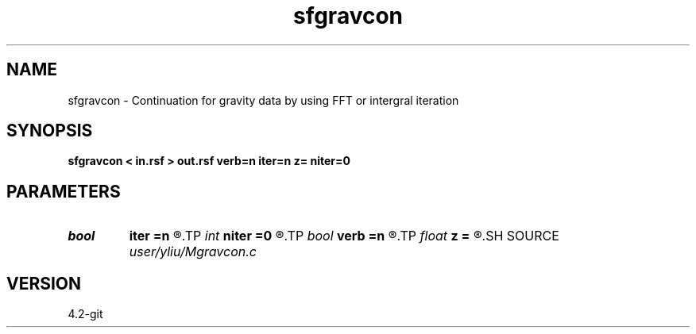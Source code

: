 .TH sfgravcon 1  "APRIL 2023" Madagascar "Madagascar Manuals"
.SH NAME
sfgravcon \- Continuation for gravity data by using FFT or intergral iteration 
.SH SYNOPSIS
.B sfgravcon < in.rsf > out.rsf verb=n iter=n z= niter=0
.SH PARAMETERS
.PD 0
.TP
.I bool   
.B iter
.B =n
.R  [y/n]	if y, perform iteration method
.TP
.I int    
.B niter
.B =0
.R  	continuation factor allocate memory
.TP
.I bool   
.B verb
.B =n
.R  [y/n]	verbosity flag
.TP
.I float  
.B z
.B =
.R  	for iteration method
.SH SOURCE
.I user/yliu/Mgravcon.c
.SH VERSION
4.2-git
